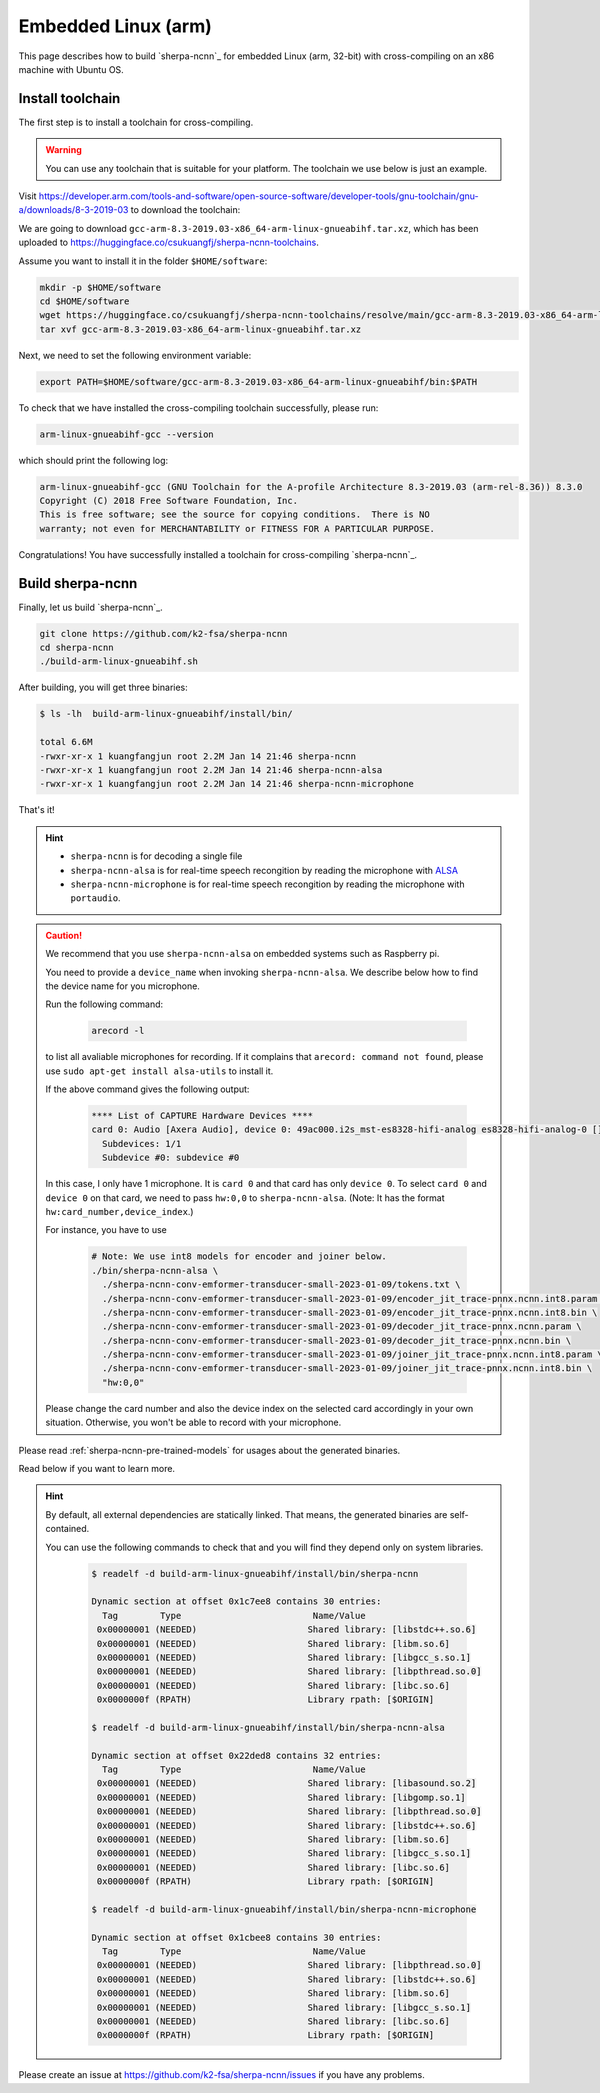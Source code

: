 .. _sherpa-ncnn-embedded-linux-arm-install:

Embedded Linux (arm)
====================

This page describes how to build `sherpa-ncnn`_ for embedded Linux (arm, 32-bit)
with cross-compiling on an x86 machine with Ubuntu OS.

Install toolchain
-----------------

The first step is to install a toolchain for cross-compiling.

.. warning::

  You can use any toolchain that is suitable for your platform. The toolchain
  we use below is just an example.

Visit `<https://developer.arm.com/tools-and-software/open-source-software/developer-tools/gnu-toolchain/gnu-a/downloads/8-3-2019-03>`_ to download the toolchain:

We are going to download ``gcc-arm-8.3-2019.03-x86_64-arm-linux-gnueabihf.tar.xz``,
which has been uploaded to `<https://huggingface.co/csukuangfj/sherpa-ncnn-toolchains>`_.

Assume you want to install it in the folder ``$HOME/software``:

.. code-block:: bash

   mkdir -p $HOME/software
   cd $HOME/software
   wget https://huggingface.co/csukuangfj/sherpa-ncnn-toolchains/resolve/main/gcc-arm-8.3-2019.03-x86_64-arm-linux-gnueabihf.tar.xz
   tar xvf gcc-arm-8.3-2019.03-x86_64-arm-linux-gnueabihf.tar.xz

Next, we need to set the following environment variable:

.. code-block:: bash

   export PATH=$HOME/software/gcc-arm-8.3-2019.03-x86_64-arm-linux-gnueabihf/bin:$PATH

To check that we have installed the cross-compiling toolchain successfully, please
run:

.. code-block:: bash

  arm-linux-gnueabihf-gcc --version

which should print the following log:

.. code-block::

  arm-linux-gnueabihf-gcc (GNU Toolchain for the A-profile Architecture 8.3-2019.03 (arm-rel-8.36)) 8.3.0
  Copyright (C) 2018 Free Software Foundation, Inc.
  This is free software; see the source for copying conditions.  There is NO
  warranty; not even for MERCHANTABILITY or FITNESS FOR A PARTICULAR PURPOSE.

Congratulations! You have successfully installed a toolchain for cross-compiling
`sherpa-ncnn`_.

Build sherpa-ncnn
-----------------

Finally, let us build `sherpa-ncnn`_.

.. code-block:: bash

  git clone https://github.com/k2-fsa/sherpa-ncnn
  cd sherpa-ncnn
  ./build-arm-linux-gnueabihf.sh

After building, you will get three binaries:

.. code-block:: bash

  $ ls -lh  build-arm-linux-gnueabihf/install/bin/

  total 6.6M
  -rwxr-xr-x 1 kuangfangjun root 2.2M Jan 14 21:46 sherpa-ncnn
  -rwxr-xr-x 1 kuangfangjun root 2.2M Jan 14 21:46 sherpa-ncnn-alsa
  -rwxr-xr-x 1 kuangfangjun root 2.2M Jan 14 21:46 sherpa-ncnn-microphone

That's it!

.. hint::

  - ``sherpa-ncnn`` is for decoding a single file
  - ``sherpa-ncnn-alsa`` is for real-time speech recongition by reading
    the microphone with `ALSA <https://en.wikipedia.org/wiki/Advanced_Linux_Sound_Architecture>`_
  - ``sherpa-ncnn-microphone`` is for real-time speech recongition by reading
    the microphone with ``portaudio``.

.. caution::

  We recommend that you use ``sherpa-ncnn-alsa`` on embedded systems such
  as Raspberry pi.

  You need to provide a ``device_name`` when invoking ``sherpa-ncnn-alsa``.
  We describe below how to find the device name for you microphone.

  Run the following command:

      .. code-block:: bash

        arecord -l

  to list all avaliable microphones for recording. If it complains that
  ``arecord: command not found``, please use ``sudo apt-get install alsa-utils``
  to install it.

  If the above command gives the following output:

    .. code-block:: bash

      **** List of CAPTURE Hardware Devices ****
      card 0: Audio [Axera Audio], device 0: 49ac000.i2s_mst-es8328-hifi-analog es8328-hifi-analog-0 []
        Subdevices: 1/1
        Subdevice #0: subdevice #0

  In this case, I only have 1 microphone. It is ``card 0`` and that card
  has only ``device 0``. To select ``card 0`` and ``device 0`` on that card,
  we need to pass ``hw:0,0`` to ``sherpa-ncnn-alsa``. (Note: It has the format
  ``hw:card_number,device_index``.)

  For instance, you have to use

    .. code-block:: bash

      # Note: We use int8 models for encoder and joiner below.
      ./bin/sherpa-ncnn-alsa \
        ./sherpa-ncnn-conv-emformer-transducer-small-2023-01-09/tokens.txt \
        ./sherpa-ncnn-conv-emformer-transducer-small-2023-01-09/encoder_jit_trace-pnnx.ncnn.int8.param \
        ./sherpa-ncnn-conv-emformer-transducer-small-2023-01-09/encoder_jit_trace-pnnx.ncnn.int8.bin \
        ./sherpa-ncnn-conv-emformer-transducer-small-2023-01-09/decoder_jit_trace-pnnx.ncnn.param \
        ./sherpa-ncnn-conv-emformer-transducer-small-2023-01-09/decoder_jit_trace-pnnx.ncnn.bin \
        ./sherpa-ncnn-conv-emformer-transducer-small-2023-01-09/joiner_jit_trace-pnnx.ncnn.int8.param \
        ./sherpa-ncnn-conv-emformer-transducer-small-2023-01-09/joiner_jit_trace-pnnx.ncnn.int8.bin \
        "hw:0,0"

  Please change the card number and also the device index on the selected card
  accordingly in your own situation. Otherwise, you won't be able to record
  with your microphone.

Please read :ref:`sherpa-ncnn-pre-trained-models` for usages about
the generated binaries.

Read below if you want to learn more.

.. hint::

  By default, all external dependencies are statically linked. That means,
  the generated binaries are self-contained.

  You can use the following commands to check that and you will find
  they depend only on system libraries.

    .. code-block::

      $ readelf -d build-arm-linux-gnueabihf/install/bin/sherpa-ncnn

      Dynamic section at offset 0x1c7ee8 contains 30 entries:
        Tag        Type                         Name/Value
       0x00000001 (NEEDED)                     Shared library: [libstdc++.so.6]
       0x00000001 (NEEDED)                     Shared library: [libm.so.6]
       0x00000001 (NEEDED)                     Shared library: [libgcc_s.so.1]
       0x00000001 (NEEDED)                     Shared library: [libpthread.so.0]
       0x00000001 (NEEDED)                     Shared library: [libc.so.6]
       0x0000000f (RPATH)                      Library rpath: [$ORIGIN]

      $ readelf -d build-arm-linux-gnueabihf/install/bin/sherpa-ncnn-alsa

      Dynamic section at offset 0x22ded8 contains 32 entries:
        Tag        Type                         Name/Value
       0x00000001 (NEEDED)                     Shared library: [libasound.so.2]
       0x00000001 (NEEDED)                     Shared library: [libgomp.so.1]
       0x00000001 (NEEDED)                     Shared library: [libpthread.so.0]
       0x00000001 (NEEDED)                     Shared library: [libstdc++.so.6]
       0x00000001 (NEEDED)                     Shared library: [libm.so.6]
       0x00000001 (NEEDED)                     Shared library: [libgcc_s.so.1]
       0x00000001 (NEEDED)                     Shared library: [libc.so.6]
       0x0000000f (RPATH)                      Library rpath: [$ORIGIN]

      $ readelf -d build-arm-linux-gnueabihf/install/bin/sherpa-ncnn-microphone

      Dynamic section at offset 0x1cbee8 contains 30 entries:
        Tag        Type                         Name/Value
       0x00000001 (NEEDED)                     Shared library: [libpthread.so.0]
       0x00000001 (NEEDED)                     Shared library: [libstdc++.so.6]
       0x00000001 (NEEDED)                     Shared library: [libm.so.6]
       0x00000001 (NEEDED)                     Shared library: [libgcc_s.so.1]
       0x00000001 (NEEDED)                     Shared library: [libc.so.6]
       0x0000000f (RPATH)                      Library rpath: [$ORIGIN]


Please create an issue at `<https://github.com/k2-fsa/sherpa-ncnn/issues>`_
if you have any problems.
